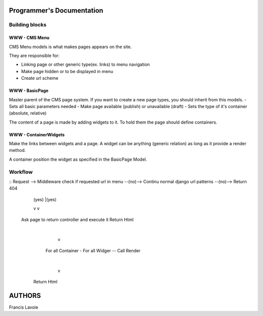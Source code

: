 Programmer's Documentation
~~~~~~~~~~~~~~~~~~~~~~~~~~~~

Building blocks
=================

WWW - CMS Menu
---------------

CMS Menu models is what makes pages appears on the site.

They are responsible for: 

- Linking page or other generic type(ex. links) to menu navigation 
- Make page hidden or to be displayed in menu
- Create url scheme

WWW - BasicPage
----------------

Master parent of the CMS page system. If you want to create a new page types, you should inherit from this models.
- Sets all basic parameters needed
- Make page available (publish) or unavailable (draft)
- Sets the type of it's container (absolute, relative)

The content of a page is made by adding widgets to it. To hold them the page should define containers.

WWW - ContainerWidgets
-----------------------

Make the links between widgets and a page. A widget can be anything (generic relation) as long as it provide a render method.

A container position the widget as specified in the BasicPage Model.

Workflow
=========

::
Request --> Middleware check if requested url in menu --(no)--> Continu normal django url patterns --(no)--> Return 404
                            | (yes)                                          |(yes)
                            v                                                v
           Ask page to return controller and execute it                Return Html
                            |
                            v
                         For all Container
                         - For all Widger
                         -- Call Render
                            |
                            v
                        Return Html



AUTHORS
~~~~~~~~
Francis Lavoie
